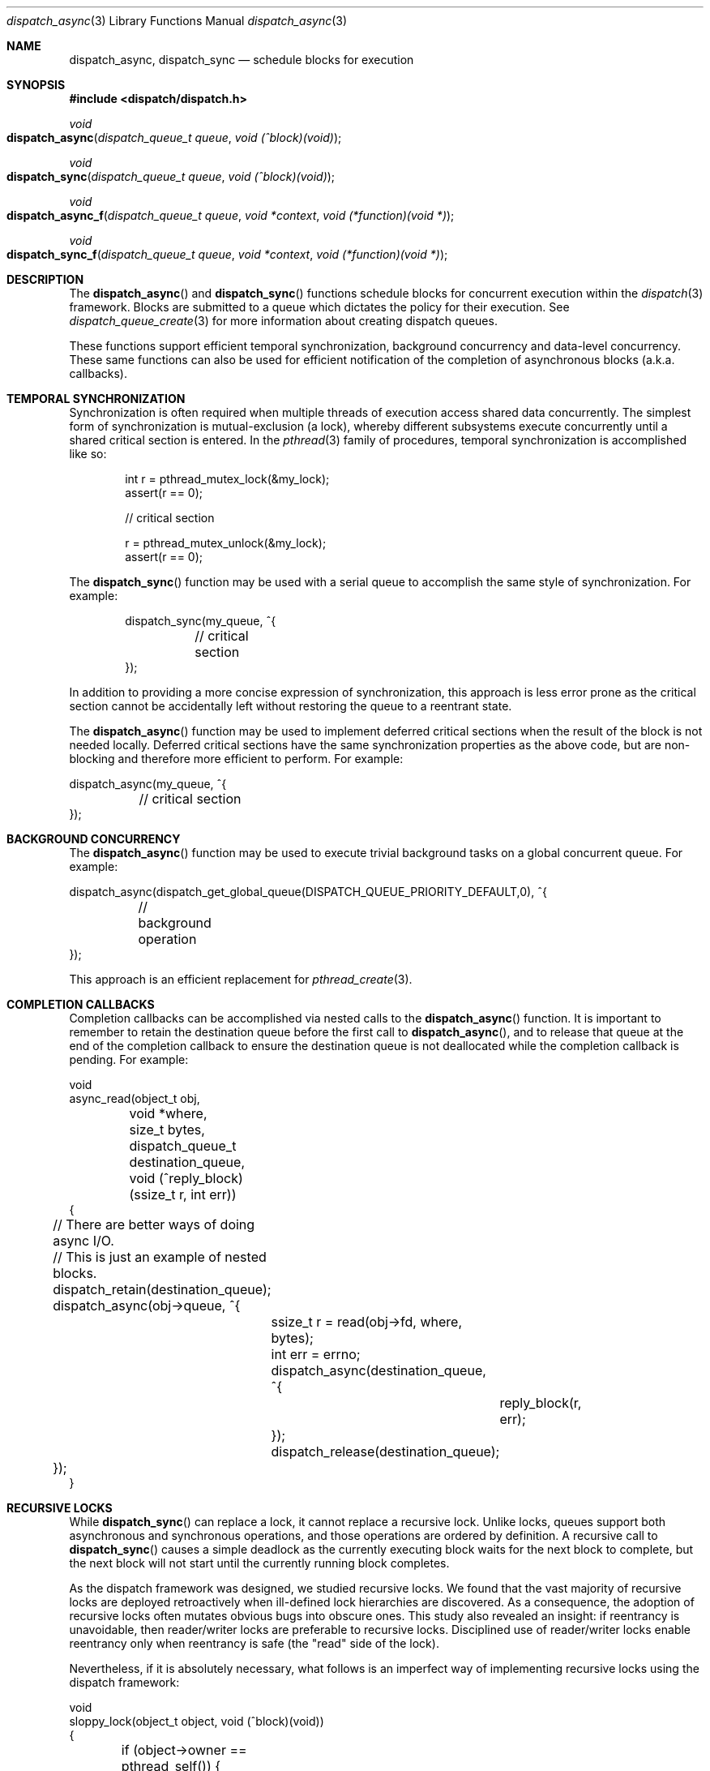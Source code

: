 .\" Copyright (c) 2008-2012 Apple Inc. All rights reserved.
.Dd May 1, 2009
.Dt dispatch_async 3
.Os Darwin
.Sh NAME
.Nm dispatch_async ,
.Nm dispatch_sync
.Nd schedule blocks for execution
.Sh SYNOPSIS
.Fd #include <dispatch/dispatch.h>
.Ft void
.Fo dispatch_async
.Fa "dispatch_queue_t queue" "void (^block)(void)"
.Fc
.Ft void
.Fo dispatch_sync
.Fa "dispatch_queue_t queue" "void (^block)(void)"
.Fc
.Ft void
.Fo dispatch_async_f
.Fa "dispatch_queue_t queue" "void *context" "void (*function)(void *)"
.Fc
.Ft void
.Fo dispatch_sync_f
.Fa "dispatch_queue_t queue" "void *context" "void (*function)(void *)"
.Fc
.Sh DESCRIPTION
The
.Fn dispatch_async
and
.Fn dispatch_sync
functions schedule blocks for concurrent execution within the
.Xr dispatch 3
framework.
Blocks are submitted to a queue which dictates the policy for their execution.
See
.Xr dispatch_queue_create 3
for more information about creating dispatch queues.
.Pp
These functions support efficient temporal synchronization, background
concurrency and data-level concurrency.
These same functions can also be used for efficient notification of the
completion of asynchronous blocks (a.k.a.  callbacks).
.Sh TEMPORAL SYNCHRONIZATION
Synchronization is often required when multiple threads of execution access
shared data concurrently.
The simplest form of synchronization is mutual-exclusion (a lock), whereby
different subsystems execute concurrently until a shared critical section is
entered.
In the
.Xr pthread 3
family of procedures, temporal synchronization is accomplished like so:
.Bd -literal -offset indent
int r = pthread_mutex_lock(&my_lock);
assert(r == 0);

// critical section

r = pthread_mutex_unlock(&my_lock);
assert(r == 0);
.Ed
.Pp
The
.Fn dispatch_sync
function may be used with a serial queue to accomplish the same style of
synchronization.
For example:
.Bd -literal -offset indent
dispatch_sync(my_queue, ^{
	// critical section
});
.Ed
.Pp
In addition to providing a more concise expression of synchronization, this
approach is less error prone as the critical section cannot be accidentally
left without restoring the queue to a reentrant state.
.Pp
The
.Fn dispatch_async
function may be used to implement deferred critical sections when the result
of the block is not needed locally.
Deferred critical sections have the same synchronization properties as the above
code, but are non-blocking and therefore more efficient to perform.
For example:
.Bd -literal
dispatch_async(my_queue, ^{
	// critical section
});
.Ed
.Sh BACKGROUND CONCURRENCY
The
.Fn dispatch_async
function may be used to execute trivial background tasks on a global concurrent
queue.
For example:
.Bd -literal
dispatch_async(dispatch_get_global_queue(DISPATCH_QUEUE_PRIORITY_DEFAULT,0), ^{
	// background operation
});
.Ed
.Pp
This approach is an efficient replacement for
.Xr pthread_create 3 .
.Sh COMPLETION CALLBACKS
Completion callbacks can be accomplished via nested calls to the
.Fn dispatch_async
function.
It is important to remember to retain the destination queue before the first
call to
.Fn dispatch_async ,
and to release that queue at the end of the completion callback to ensure the
destination queue is not deallocated while the completion callback is pending.
For example:
.Bd -literal
void
async_read(object_t obj,
	void *where, size_t bytes,
	dispatch_queue_t destination_queue,
	void (^reply_block)(ssize_t r, int err))
{
	// There are better ways of doing async I/O.
	// This is just an example of nested blocks.

	dispatch_retain(destination_queue);

	dispatch_async(obj->queue, ^{
		ssize_t r = read(obj->fd, where, bytes);
		int err = errno;

		dispatch_async(destination_queue, ^{
			reply_block(r, err);
		});
		dispatch_release(destination_queue);
	});
}
.Ed
.Sh RECURSIVE LOCKS
While
.Fn dispatch_sync
can replace a lock, it cannot replace a recursive lock.
Unlike locks, queues support both asynchronous and synchronous operations, and
those operations are ordered by definition.
A recursive call to
.Fn dispatch_sync
causes a simple deadlock as the currently executing block waits for the next
block to complete, but the next block will not start until the currently
running block completes.
.Pp
As the dispatch framework was designed, we studied recursive locks.
We found that the vast majority of recursive locks are deployed retroactively
when ill-defined lock hierarchies are discovered.
As a consequence, the adoption of recursive locks often mutates obvious bugs
into obscure ones.
This study also revealed an insight: if reentrancy is unavoidable, then
reader/writer locks are preferable to recursive locks.
Disciplined use of reader/writer locks enable reentrancy only when reentrancy is
safe (the "read" side of the lock).
.Pp
Nevertheless, if it is absolutely necessary, what follows is an imperfect way of
implementing recursive locks using the dispatch framework:
.Bd -literal
void
sloppy_lock(object_t object, void (^block)(void))
{
	if (object->owner == pthread_self()) {
		return block();
	}
	dispatch_sync(object->queue, ^{
		object->owner = pthread_self();
		block();
		object->owner = NULL;
	});
}
.Ed
.Pp
The above example does not solve the case where queue A runs on thread X which
calls
.Fn dispatch_sync
against queue B which runs on thread Y which recursively calls
.Fn dispatch_sync
against queue A, which deadlocks both examples.
This is bug-for-bug compatible with nontrivial pthread usage.
In fact, nontrivial reentrancy is impossible to support in recursive locks once
the ultimate level of reentrancy is deployed (IPC or RPC).
.Sh IMPLIED REFERENCES
Synchronous functions within the dispatch framework hold an implied reference
on the target queue.
In other words, the synchronous function borrows the reference of the calling
function (this is valid because the calling function is blocked waiting for the
result of the synchronous function, and therefore cannot modify the reference
count of the target queue until after the synchronous function has returned).
For example:
.Bd -literal
queue = dispatch_queue_create("com.example.queue", NULL);
assert(queue);
dispatch_sync(queue, ^{
	do_something();
	//dispatch_release(queue); // NOT SAFE -- dispatch_sync() is still using 'queue'
});
dispatch_release(queue); // SAFELY balanced outside of the block provided to dispatch_sync()
.Ed
.Pp
This is in contrast to asynchronous functions which must retain both the block
and target queue for the duration of the asynchronous operation (as the calling
function may immediately release its interest in these objects).
.Sh FUNDAMENTALS
Conceptually,
.Fn dispatch_sync
is a convenient wrapper around
.Fn dispatch_async
with the addition of a semaphore to wait for completion of the block, and a
wrapper around the block to signal its completion.
See
.Xr dispatch_semaphore_create 3
for more information about dispatch semaphores.
The actual implementation of the
.Fn dispatch_sync
function may be optimized and differ from the above description.
.Pp
The
.Fn dispatch_async
function is a wrapper around
.Fn dispatch_async_f .
The application-defined
.Fa context
parameter is passed to the
.Fa function
when it is invoked on the target
.Fa queue .
.Pp
The
.Fn dispatch_sync
function is a wrapper around
.Fn dispatch_sync_f .
The application-defined
.Fa context
parameter is passed to the
.Fa function
when it is invoked on the target
.Fa queue .
.Sh SEE ALSO
.Xr dispatch 3 ,
.Xr dispatch_apply 3 ,
.Xr dispatch_once 3 ,
.Xr dispatch_queue_create 3 ,
.Xr dispatch_semaphore_create 3
